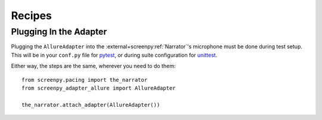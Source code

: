 =======
Recipes
=======

Plugging In the Adapter
=======================

Plugging the ``AllureAdapter``
into the :external+screenpy:ref:`Narrator`'s microphone
must be done during test setup.
This will be in your ``conf.py`` file for `pytest <https://docs.pytest.org/>`__,
or during suite configuration for `unittest <https://docs.python.org/3/library/unittest.html>`__.

Either way,
the steps are the same,
wherever you need to do them::

    from screenpy.pacing import the_narrator
    from screenpy_adapter_allure import AllureAdapter

    the_narrator.attach_adapter(AllureAdapter())

